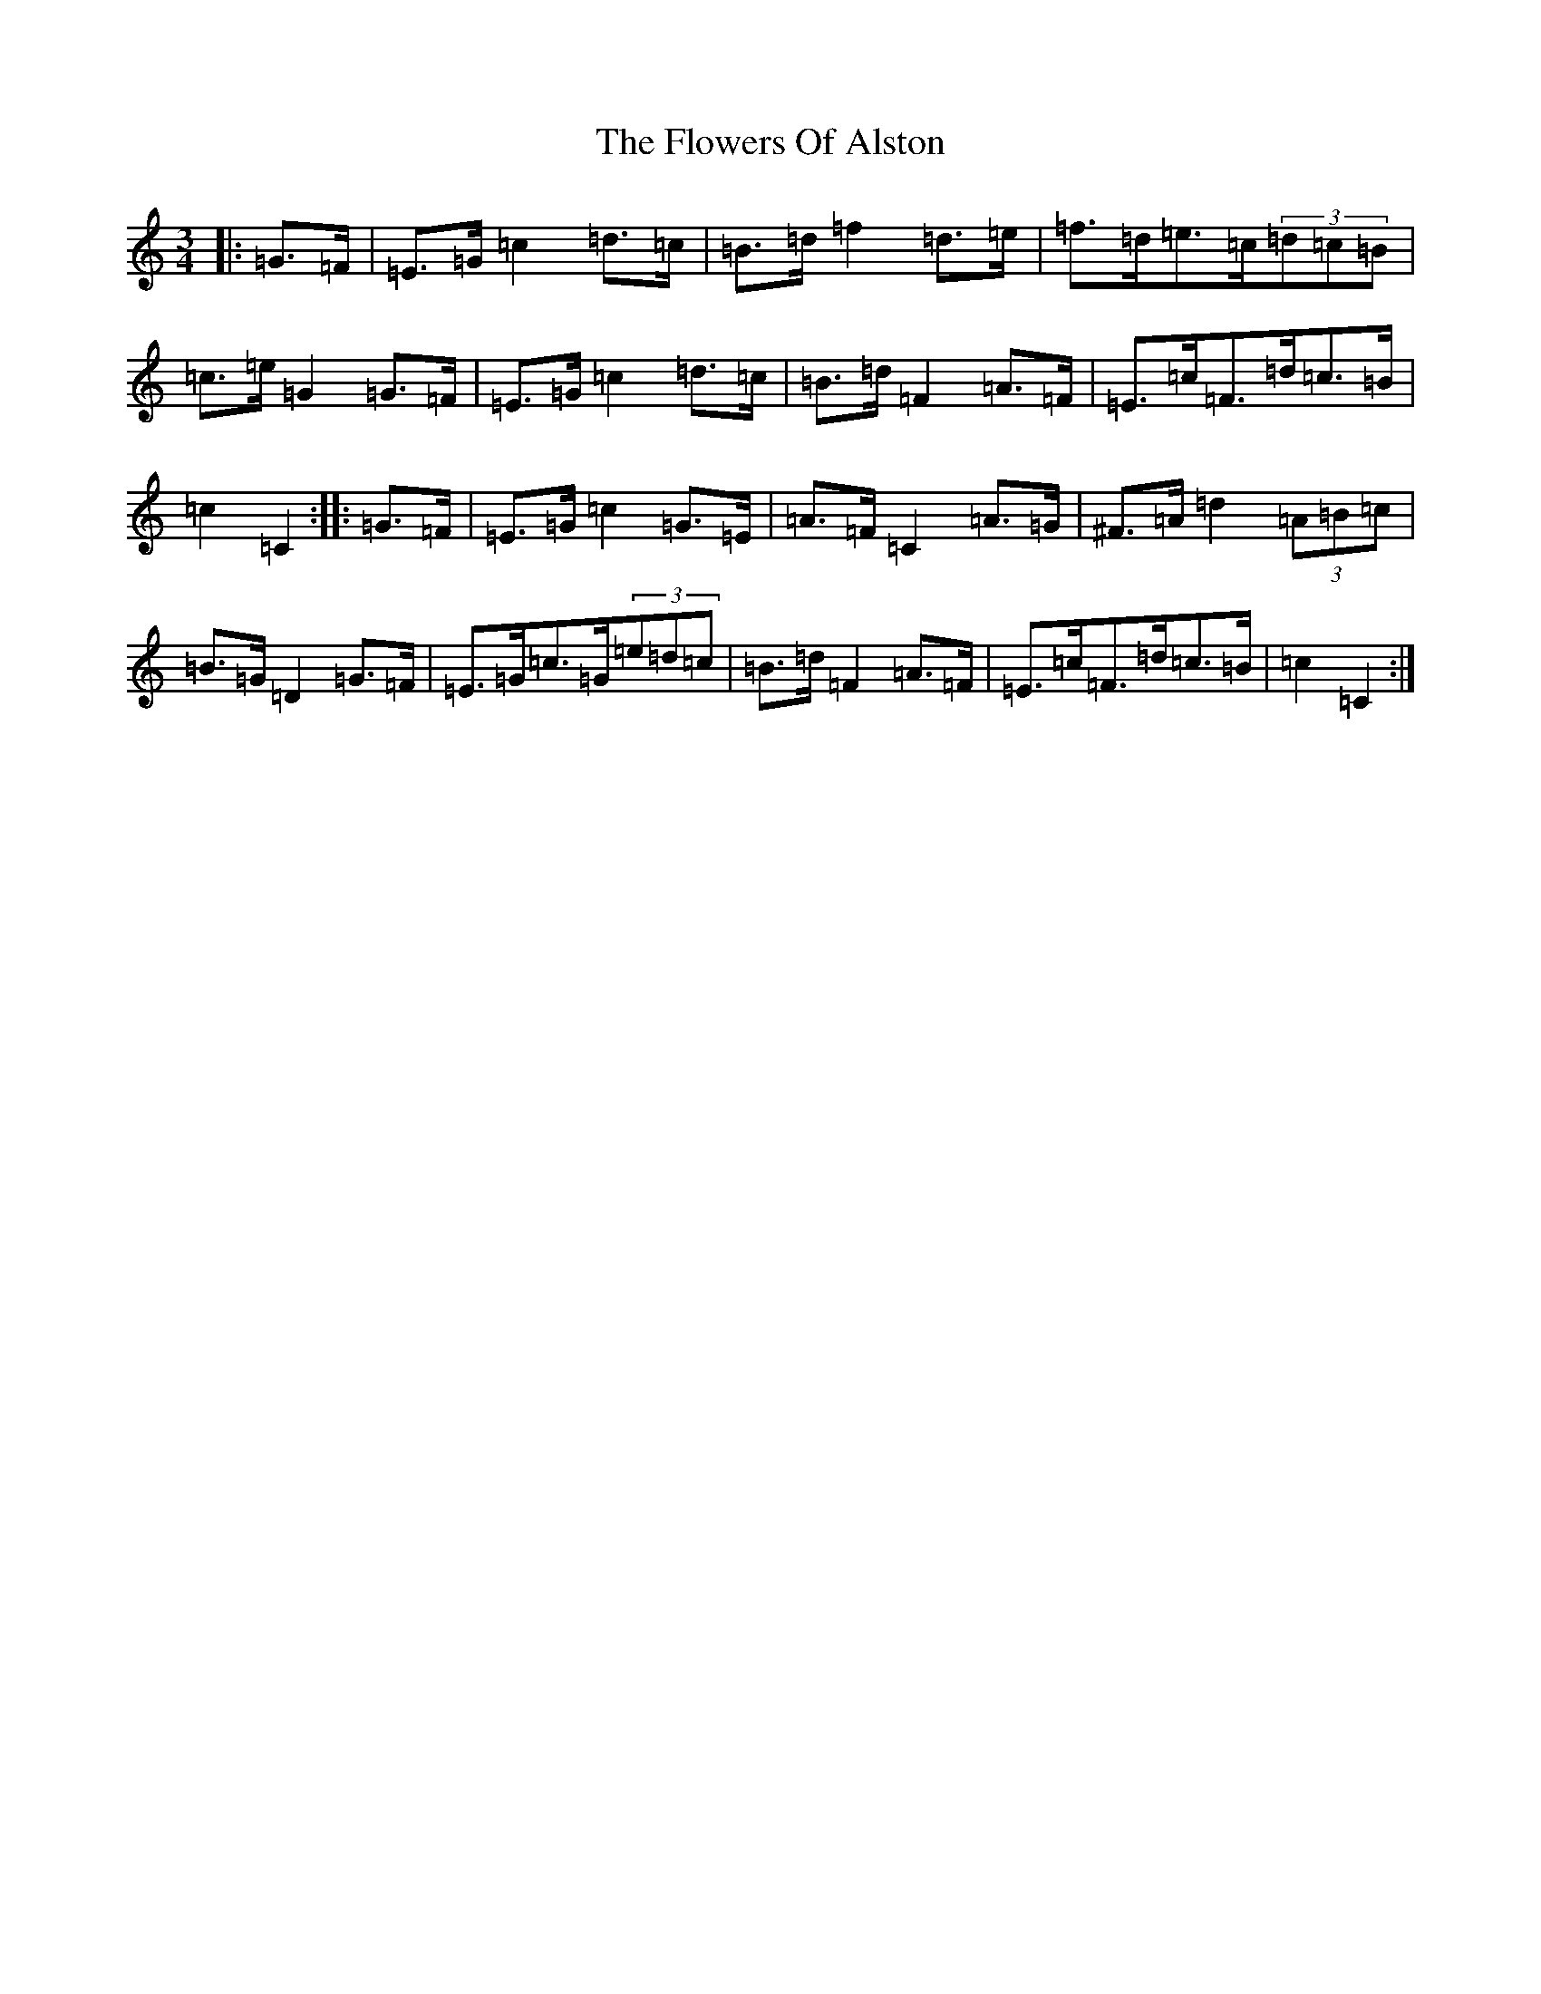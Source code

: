 X: 6996
T: Flowers Of Alston, The
S: https://thesession.org/tunes/8163#setting8163
R: mazurka
M:3/4
L:1/8
K: C Major
|:=G>=F|=E>=G=c2=d>=c|=B>=d=f2=d>=e|=f>=d=e>=c(3=d=c=B|=c>=e=G2=G>=F|=E>=G=c2=d>=c|=B>=d=F2=A>=F|=E>=c=F>=d=c>=B|=c2=C2:||:=G>=F|=E>=G=c2=G>=E|=A>=F=C2=A>=G|^F>=A=d2(3=A=B=c|=B>=G=D2=G>=F|=E>=G=c>=G(3=e=d=c|=B>=d=F2=A>=F|=E>=c=F>=d=c>=B|=c2=C2:|